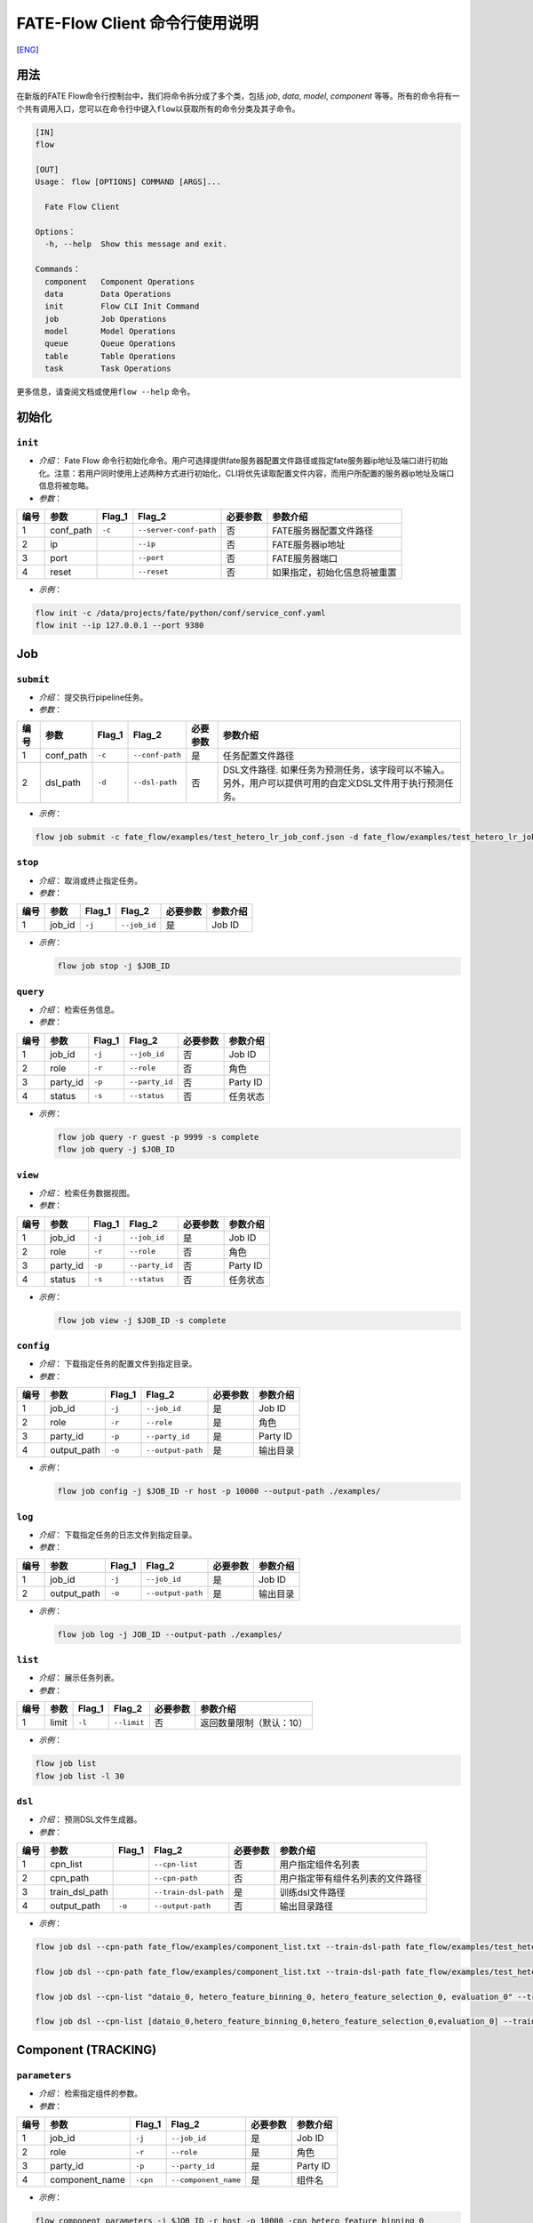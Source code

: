FATE-Flow Client 命令行使用说明
===============================
[`ENG`_]

.. _ENG: README.rst

用法
----

在新版的FATE Flow命令行控制台中，我们将命令拆分成了多个类，包括 *job*,
*data*, *model*, *component*
等等。所有的命令将有一个共有调用入口，您可以在命令行中键入\ ``flow``\ 以获取所有的命令分类及其子命令。

.. code:: bash

    [IN]
    flow

    [OUT]
    Usage： flow [OPTIONS] COMMAND [ARGS]...

      Fate Flow Client

    Options：
      -h, --help  Show this message and exit.

    Commands：
      component   Component Operations
      data        Data Operations
      init        Flow CLI Init Command
      job         Job Operations
      model       Model Operations
      queue       Queue Operations
      table       Table Operations
      task        Task Operations

更多信息，请查阅文档或使用\ ``flow --help`` 命令。

初始化
------

``init``
~~~~~~~~

-  *介绍*\ ： Fate Flow
   命令行初始化命令。用户可选择提供fate服务器配置文件路径或指定fate服务器ip地址及端口进行初始化。注意：若用户同时使用上述两种方式进行初始化，CLI将优先读取配置文件内容，而用户所配置的服务器ip地址及端口信息将被忽略。
-  *参数*\ ：

+--------+--------------+-----------+--------------------------+------------+--------------------------------+
| 编号   | 参数         | Flag\_1   | Flag\_2                  | 必要参数   | 参数介绍                       |
+========+==============+===========+==========================+============+================================+
| 1      | conf\_path   | ``-c``    | ``--server-conf-path``   | 否         | FATE服务器配置文件路径         |
+--------+--------------+-----------+--------------------------+------------+--------------------------------+
| 2      | ip           |           | ``--ip``                 | 否         | FATE服务器ip地址               |
+--------+--------------+-----------+--------------------------+------------+--------------------------------+
| 3      | port         |           | ``--port``               | 否         | FATE服务器端口                 |
+--------+--------------+-----------+--------------------------+------------+--------------------------------+
| 4      | reset        |           | ``--reset``              | 否         | 如果指定，初始化信息将被重置   |
+--------+--------------+-----------+--------------------------+------------+--------------------------------+

-  *示例*\ ：

.. code:: bash

    flow init -c /data/projects/fate/python/conf/service_conf.yaml
    flow init --ip 127.0.0.1 --port 9380

Job
---

``submit``
~~~~~~~~~~

-  *介绍*\ ： 提交执行pipeline任务。
-  *参数*\ ：

+--------+--------------+-----------+-------------------+------------+--------------------------------------------------------------------------------------------------------------+
| 编号   | 参数         | Flag\_1   | Flag\_2           | 必要参数   | 参数介绍                                                                                                     |
+========+==============+===========+===================+============+==============================================================================================================+
| 1      | conf\_path   | ``-c``    | ``--conf-path``   | 是         | 任务配置文件路径                                                                                             |
+--------+--------------+-----------+-------------------+------------+--------------------------------------------------------------------------------------------------------------+
| 2      | dsl\_path    | ``-d``    | ``--dsl-path``    | 否         | DSL文件路径. 如果任务为预测任务，该字段可以不输入。另外，用户可以提供可用的自定义DSL文件用于执行预测任务。   |
+--------+--------------+-----------+-------------------+------------+--------------------------------------------------------------------------------------------------------------+

-  *示例*\ ：

.. code:: bash

    flow job submit -c fate_flow/examples/test_hetero_lr_job_conf.json -d fate_flow/examples/test_hetero_lr_job_dsl.json

``stop``
~~~~~~~~

-  *介绍*\ ： 取消或终止指定任务。
-  *参数*\ ：

+--------+-------------------+------------+------------------------+------------+------------+
| 编号   | 参数              | Flag\_1    | Flag\_2                | 必要参数   | 参数介绍   |
+========+===================+============+========================+============+============+
| 1      | job\_id           | ``-j``     | ``--job_id``           | 是         | Job ID     |
+--------+-------------------+------------+------------------------+------------+------------+

-  *示例*\ ：

   .. code:: bash

       flow job stop -j $JOB_ID

``query``
~~~~~~~~~

-  *介绍*\ ： 检索任务信息。
-  *参数*\ ：

+--------+-------------------+------------+------------------------+------------+------------+
| 编号   | 参数              | Flag\_1    | Flag\_2                | 必要参数   | 参数介绍   |
+========+===================+============+========================+============+============+
| 1      | job\_id           | ``-j``     | ``--job_id``           | 否         | Job ID     |
+--------+-------------------+------------+------------------------+------------+------------+
| 2      | role              | ``-r``     | ``--role``             | 否         | 角色       |
+--------+-------------------+------------+------------------------+------------+------------+
| 3      | party\_id         | ``-p``     | ``--party_id``         | 否         | Party ID   |
+--------+-------------------+------------+------------------------+------------+------------+
| 4      | status            | ``-s``     | ``--status``           | 否         | 任务状态   |
+--------+-------------------+------------+------------------------+------------+------------+

-  *示例*\ ：

   .. code:: bash

       flow job query -r guest -p 9999 -s complete
       flow job query -j $JOB_ID


``view``
~~~~~~~~

-  *介绍*\ ： 检索任务数据视图。

-  *参数*\ ：

+--------+-------------------+------------+------------------------+------------+------------+
| 编号   | 参数              | Flag\_1    | Flag\_2                | 必要参数   | 参数介绍   |
+========+===================+============+========================+============+============+
| 1      | job\_id           | ``-j``     | ``--job_id``           | 是         | Job ID     |
+--------+-------------------+------------+------------------------+------------+------------+
| 2      | role              | ``-r``     | ``--role``             | 否         | 角色       |
+--------+-------------------+------------+------------------------+------------+------------+
| 3      | party\_id         | ``-p``     | ``--party_id``         | 否         | Party ID   |
+--------+-------------------+------------+------------------------+------------+------------+
| 4      | status            | ``-s``     | ``--status``           | 否         | 任务状态   |
+--------+-------------------+------------+------------------------+------------+------------+

-  *示例*\ ：

   .. code:: bash

       flow job view -j $JOB_ID -s complete

``config``
~~~~~~~~~~

-  *介绍*\ ： 下载指定任务的配置文件到指定目录。
-  *参数*\ ：

+--------+-------------------+------------+------------------------+------------+------------+
| 编号   | 参数              | Flag\_1    | Flag\_2                | 必要参数   | 参数介绍   |
+========+===================+============+========================+============+============+
| 1      | job\_id           | ``-j``     | ``--job_id``           | 是         | Job ID     |
+--------+-------------------+------------+------------------------+------------+------------+
| 2      | role              | ``-r``     | ``--role``             | 是         | 角色       |
+--------+-------------------+------------+------------------------+------------+------------+
| 3      | party\_id         | ``-p``     | ``--party_id``         | 是         | Party ID   |
+--------+-------------------+------------+------------------------+------------+------------+
| 4      | output\_path      | ``-o``     | ``--output-path``      | 是         | 输出目录   |
+--------+-------------------+------------+------------------------+------------+------------+

-  *示例*\ ：

   .. code:: bash

       flow job config -j $JOB_ID -r host -p 10000 --output-path ./examples/

``log``
~~~~~~~

-  *介绍*\ ： 下载指定任务的日志文件到指定目录。
-  *参数*\ ：

+--------+-------------------+------------+------------------------+------------+------------+
| 编号   | 参数              | Flag\_1    | Flag\_2                | 必要参数   | 参数介绍   |
+========+===================+============+========================+============+============+
| 1      | job\_id           | ``-j``     | ``--job_id``           | 是         | Job ID     |
+--------+-------------------+------------+------------------------+------------+------------+
| 2      | output\_path      | ``-o``     | ``--output-path``      | 是         | 输出目录   |
+--------+-------------------+------------+------------------------+------------+------------+

-  *示例*\ ：

   .. code:: bash

       flow job log -j JOB_ID --output-path ./examples/

``list``
~~~~~~~~

-  *介绍*\ ： 展示任务列表。
-  *参数*\ ：

+--------+---------+-----------+---------------+------------+----------------------------+
| 编号   | 参数    | Flag\_1   | Flag\_2       | 必要参数   | 参数介绍                   |
+========+=========+===========+===============+============+============================+
| 1      | limit   | ``-l``    | ``--limit``   | 否         | 返回数量限制（默认：10）   |
+--------+---------+-----------+---------------+------------+----------------------------+

-  *示例*\ ：

.. code:: bash

    flow job list
    flow job list -l 30

``dsl``
~~~~~~~

-  *介绍*\ ： 预测DSL文件生成器。
-  *参数*\ ：

+--------+--------------------+-----------+------------------------+------------+------------------------------------+
| 编号   | 参数               | Flag\_1   | Flag\_2                | 必要参数   | 参数介绍                           |
+========+====================+===========+========================+============+====================================+
| 1      | cpn\_list          |           | ``--cpn-list``         | 否         | 用户指定组件名列表                 |
+--------+--------------------+-----------+------------------------+------------+------------------------------------+
| 2      | cpn\_path          |           | ``--cpn-path``         | 否         | 用户指定带有组件名列表的文件路径   |
+--------+--------------------+-----------+------------------------+------------+------------------------------------+
| 3      | train\_dsl\_path   |           | ``--train-dsl-path``   | 是         | 训练dsl文件路径                    |
+--------+--------------------+-----------+------------------------+------------+------------------------------------+
| 4      | output\_path       | ``-o``    | ``--output-path``      | 否         | 输出目录路径                       |
+--------+--------------------+-----------+------------------------+------------+------------------------------------+

-  *示例*\ ：

.. code:: bash

    flow job dsl --cpn-path fate_flow/examples/component_list.txt --train-dsl-path fate_flow/examples/test_hetero_lr_job_dsl.json

    flow job dsl --cpn-path fate_flow/examples/component_list.txt --train-dsl-path fate_flow/examples/test_hetero_lr_job_dsl.json -o fate_flow/examples/

    flow job dsl --cpn-list "dataio_0, hetero_feature_binning_0, hetero_feature_selection_0, evaluation_0" --train-dsl-path fate_flow/examples/test_hetero_lr_job_dsl.json -o fate_flow/examples/
            
    flow job dsl --cpn-list [dataio_0,hetero_feature_binning_0,hetero_feature_selection_0,evaluation_0] --train-dsl-path fate_flow/examples/test_hetero_lr_job_dsl.json -o fate_flow/examples/

Component (TRACKING)
--------------------

``parameters``
~~~~~~~~~~~~~~

-  *介绍*\ ： 检索指定组件的参数。
-  *参数*\ ：

+--------+-------------------+------------+------------------------+------------+------------+
| 编号   | 参数              | Flag\_1    | Flag\_2                | 必要参数   | 参数介绍   |
+========+===================+============+========================+============+============+
| 1      | job\_id           | ``-j``     | ``--job_id``           | 是         | Job ID     |
+--------+-------------------+------------+------------------------+------------+------------+
| 2      | role              | ``-r``     | ``--role``             | 是         | 角色       |
+--------+-------------------+------------+------------------------+------------+------------+
| 3      | party\_id         | ``-p``     | ``--party_id``         | 是         | Party ID   |
+--------+-------------------+------------+------------------------+------------+------------+
| 4      | component\_name   | ``-cpn``   | ``--component_name``   | 是         | 组件名     |
+--------+-------------------+------------+------------------------+------------+------------+

-  *示例*\ ：

.. code:: bash

    flow component parameters -j $JOB_ID -r host -p 10000 -cpn hetero_feature_binning_0

``metric-all``
~~~~~~~~~~~~~~

-  *介绍*\ ： 检索指定任务的所有metric数据。
-  *参数*\ ：

+--------+-------------------+------------+------------------------+------------+------------+
| 编号   | 参数              | Flag\_1    | Flag\_2                | 必要参数   | 参数介绍   |
+========+===================+============+========================+============+============+
| 1      | job\_id           | ``-j``     | ``--job_id``           | 是         | Job ID     |
+--------+-------------------+------------+------------------------+------------+------------+
| 2      | role              | ``-r``     | ``--role``             | 是         | 角色       |
+--------+-------------------+------------+------------------------+------------+------------+
| 3      | party\_id         | ``-p``     | ``--party_id``         | 是         | Party ID   |
+--------+-------------------+------------+------------------------+------------+------------+
| 4      | component\_name   | ``-cpn``   | ``--component_name``   | 是         | 组件名     |
+--------+-------------------+------------+------------------------+------------+------------+

-  *示例*\ ：

   .. code:: bash

       flow component metric-all -j $JOB_ID -r host -p 10000 -cpn hetero_feature_binning_0

``metrics``
~~~~~~~~~~~

-  *介绍*\ ： 检索指定任务指定组件的metric数据。
-  *参数*\ ：

+--------+-------------------+------------+------------------------+------------+------------+
| 编号   | 参数              | Flag\_1    | Flag\_2                | 必要参数   | 参数介绍   |
+========+===================+============+========================+============+============+
| 1      | job\_id           | ``-j``     | ``--job_id``           | 是         | Job ID     |
+--------+-------------------+------------+------------------------+------------+------------+
| 2      | role              | ``-r``     | ``--role``             | 是         | 角色       |
+--------+-------------------+------------+------------------------+------------+------------+
| 3      | party\_id         | ``-p``     | ``--party_id``         | 是         | Party ID   |
+--------+-------------------+------------+------------------------+------------+------------+
| 4      | component\_name   | ``-cpn``   | ``--component_name``   | 是         | 组件名     |
+--------+-------------------+------------+------------------------+------------+------------+

-  *示例*\ ：

   .. code:: bash

       flow component metrics -j $JOB_ID -r host -p 10000 -cpn hetero_feature_binning_0

``metric-delete``
~~~~~~~~~~~~~~~~~

-  *介绍*\ ： 删除指定metric数据。
-  *参数*\ ：

+--------+-----------+-----------+----------------+------------+----------------------------+
| 编号   | 参数      | Flag\_1   | Flag\_2        | 必要参数   | 参数介绍                   |
+========+===========+===========+================+============+============================+
| 1      | date      | ``-d``    | ``--date``     | 否         | 8位日期, 形如 'YYYYMMDD'   |
+--------+-----------+-----------+----------------+------------+----------------------------+
| 2      | job\_id   | ``-j``    | ``--job_id``   | 否         | Job ID                     |
+--------+-----------+-----------+----------------+------------+----------------------------+

-  *示例*\ ：

.. code:: bash

    # 注意：如果同时键入date参数与job_id参数，CLI将优先检测date参数数据，job_id参数将被忽略。
    flow component metric-delete -d 20200101
    flow component metric-delete -j $JOB_ID

``output-model``
~~~~~~~~~~~~~~~~

-  *介绍*\ ： 检索指定组件模型。
-  *参数*\ ：

+--------+-------------------+------------+------------------------+------------+------------+
| 编号   | 参数              | Flag\_1    | Flag\_2                | 必要参数   | 参数介绍   |
+========+===================+============+========================+============+============+
| 1      | job\_id           | ``-j``     | ``--job_id``           | 是         | Job ID     |
+--------+-------------------+------------+------------------------+------------+------------+
| 2      | role              | ``-r``     | ``--role``             | 是         | 角色       |
+--------+-------------------+------------+------------------------+------------+------------+
| 3      | party\_id         | ``-p``     | ``--party_id``         | 是         | Party ID   |
+--------+-------------------+------------+------------------------+------------+------------+
| 4      | component\_name   | ``-cpn``   | ``--component_name``   | 是         | 组件名     |
+--------+-------------------+------------+------------------------+------------+------------+

-  *示例*\ ：

   .. code:: bash

       flow component output-model -j $JOB_ID -r host -p 10000 -cpn hetero_feature_binning_0

``output-data``
~~~~~~~~~~~~~~~

-  *介绍*\ ： 下载指定组件的输出数据。
-  *参数*\ ：

+--------+-------------------+------------+------------------------+------------+------------+
| 编号   | 参数              | Flag\_1    | Flag\_2                | 必要参数   | 参数介绍   |
+========+===================+============+========================+============+============+
| 1      | job\_id           | ``-j``     | ``--job_id``           | 是         | Job ID     |
+--------+-------------------+------------+------------------------+------------+------------+
| 2      | role              | ``-r``     | ``--role``             | 是         | 角色       |
+--------+-------------------+------------+------------------------+------------+------------+
| 3      | party\_id         | ``-p``     | ``--party_id``         | 是         | Party ID   |
+--------+-------------------+------------+------------------------+------------+------------+
| 4      | component\_name   | ``-cpn``   | ``--component_name``   | 是         | 组件名     |
+--------+-------------------+------------+------------------------+------------+------------+
| 5      | output\_path      | ``-o``     | ``--output-path``      | 是         | 输出目录   |
+--------+-------------------+------------+------------------------+------------+------------+
| 6      | limit             | ``-l``     | ``--limit``            | 否         |默认返回全部|
+--------+-------------------+------------+------------------------+------------+------------+


-  *示例*\ ：

   .. code:: bash

       flow component output-data -j $JOB_ID -r host -p 10000 -cpn hetero_feature_binning_0 --output-path ./examples/

``output-data-table``
~~~~~~~~~~~~~~~~~~~~~

-  *介绍*\ ： 查看数据表名及命名空间。
-  *参数*\ ：

+--------+-------------------+------------+------------------------+------------+------------+
| 编号   | 参数              | Flag\_1    | Flag\_2                | 必要参数   | 参数介绍   |
+========+===================+============+========================+============+============+
| 1      | job\_id           | ``-j``     | ``--job_id``           | 是         | Job ID     |
+--------+-------------------+------------+------------------------+------------+------------+
| 2      | role              | ``-r``     | ``--role``             | 是         | 角色       |
+--------+-------------------+------------+------------------------+------------+------------+
| 3      | party\_id         | ``-p``     | ``--party_id``         | 是         | Party ID   |
+--------+-------------------+------------+------------------------+------------+------------+
| 4      | component\_name   | ``-cpn``   | ``--component_name``   | 是         | 组件名     |
+--------+-------------------+------------+------------------------+------------+------------+

-  *示例*\ ：

   .. code:: bash

       flow component output-data-table -j $JOB_ID -r host -p 10000 -cpn hetero_feature_binning_0

``list``
~~~~~~~~

-  *介绍*\ ： 展示指定任务的组件列表。
-  *参数*\ ：

+--------+-----------+-----------+----------------+------------+------------+
| 编号   | 参数      | Flag\_1   | Flag\_2        | 必要参数   | 参数介绍   |
+========+===========+===========+================+============+============+
| 1      | job\_id   | ``-j``    | ``--job_id``   | 是         | Job ID     |
+--------+-----------+-----------+----------------+------------+------------+

-  *示例*\ ：

.. code:: bash

    flow component list -j $JOB_ID

``get-summary``
~~~~~~~~~~~~~~~

-  *介绍*\ ： 获取指定组件的概要。
-  *参数*\ ：

+--------+-------------------+------------+------------------------+------------+----------------+
| 编号   | 参数              | Flag\_1    | Flag\_2                | 必要参数   | 参数介绍       |
+========+===================+============+========================+============+================+
| 1      | job\_id           | ``-j``     | ``--job_id``           | 是         | Job ID         |
+--------+-------------------+------------+------------------------+------------+----------------+
| 2      | role              | ``-r``     | ``--role``             | 是         | 角色           |
+--------+-------------------+------------+------------------------+------------+----------------+
| 3      | party\_id         | ``-p``     | ``--party_id``         | 是         | Party ID       |
+--------+-------------------+------------+------------------------+------------+----------------+
| 4      | component\_name   | ``-cpn``   | ``--component_name``   | 是         | 组件名         |
+--------+-------------------+------------+------------------------+------------+----------------+
| 5      | output\_path      | ``-o``     | ``--output-path``      | 否         | 输出目录路径   |
+--------+-------------------+------------+------------------------+------------+----------------+

-  *示例*\ ：

.. code:: bash

    flow component get-summary -j $JOB_ID -r host -p 10000 -cpn hetero_feature_binning_0

    flow component get-summary -j $JOB_ID -r host -p 10000 -cpn hetero_feature_binning_0 -o ./examples/

Model
-----

``load``
~~~~~~~~

-  *介绍*\ ： 加载模型。
-  *参数*\ ：

+--------+--------------+-----------+-------------------+------------+--------------------+
| 编号   | 参数         | Flag\_1   | Flag\_2           | 必要参数   | 参数介绍           |
+========+==============+===========+===================+============+====================+
| 1      | conf\_path   | ``-c``    | ``--conf-path``   | 否         | 任务配置文件路径   |
+--------+--------------+-----------+-------------------+------------+--------------------+
| 2      | job\_id      | ``-j``    | ``--job_id``      | 否         | Job ID             |
+--------+--------------+-----------+-------------------+------------+--------------------+

-  *示例*\ ：

.. code:: bash

    flow model load -c fate_flow/examples/publish_load_model.json
    flow model load -j $JOB_ID

``bind``
~~~~~~~~

-  *介绍*\ ： 绑定模型。如果 `dsl_version` == `2` 则需要先部署（`deploy`）模型。
-  *参数*\ ：

+--------+--------------+-----------+-------------------+------------+--------------------+
| 编号   | 参数         | Flag\_1   | Flag\_2           | 必要参数   | 参数介绍           |
+========+==============+===========+===================+============+====================+
| 1      | conf\_path   | ``-c``    | ``--conf-path``   | 是         | 任务配置文件路径   |
+--------+--------------+-----------+-------------------+------------+--------------------+
| 2      | job\_id      | ``-j``    | ``--job_id``      | 否         | Job ID             |
+--------+--------------+-----------+-------------------+------------+--------------------+

-  *示例*\ ：

.. code:: bash

    flow model bind -c fate_flow/examples/bind_model_service.json
    flow model bind -c fate_flow/examples/bind_model_service.json -j $JOB_ID

``import``
~~~~~~~~~~

-  *介绍*\ ： 导入模型。如果 `dsl_version` == `2` 则需要先部署（`deploy`）模型。
-  *参数*\ ：

+--------+-----------------+-----------+-------------------+------------+-----------------------------------------------------------------------------------+
| 编号   | 参数            | Flag\_1   | Flag\_2           | 必要参数   | 参数介绍                                                                          |
+========+=================+===========+===================+============+===================================================================================+
| 1      | conf\_path      | ``-c``    | ``--conf-path``   | 是         | 任务配置文件路径                                                                  |
+--------+-----------------+-----------+-------------------+------------+-----------------------------------------------------------------------------------+
| 2      | from-database   |           | --from-database   | 否         | 如果指定且有可用的数据库环境，fate flow将从根据任务配置文件从数据库中导入模型。   |
+--------+-----------------+-----------+-------------------+------------+-----------------------------------------------------------------------------------+

-  *示例*\ ：

.. code:: bash

    flow model import -c fate_flow/examples/import_model.json
    flow model import -c fate_flow/examples/restore_model.json --from-database

``export``
~~~~~~~~~~

-  *介绍*\ ： 导出模型。
-  *参数*\ ：

+--------+---------------+-----------+---------------------+------------+-------------------------------------------------------------------------------------+
| 编号   | 参数          | Flag\_1   | Flag\_2             | 必要参数   | 参数介绍                                                                            |
+========+===============+===========+=====================+============+=====================================================================================+
| 1      | conf\_path    | ``-c``    | ``--conf-path``     | 是         | 任务配置文件路径                                                                    |
+--------+---------------+-----------+---------------------+------------+-------------------------------------------------------------------------------------+
| 2      | to-database   |           | ``--to-database``   | 否         | 如果指定且有可用的数据库环境，fate flow将从根据任务配置文件将模型导出到数据库中。   |
+--------+---------------+-----------+---------------------+------------+-------------------------------------------------------------------------------------+

-  *示例*\ ：

.. code:: bash

    flow model export -c fate_flow/examples/export_model.json
    flow model export -c fate_flow/examplse/store_model.json --to-database

``migrate``
~~~~~~~~~~~

-  *介绍*\ ： 迁移模型。
-  *参数*\ ：

+--------+--------------+-----------+-------------------+------------+--------------------+
| 编号   | 参数         | Flag\_1   | Flag\_2           | 必要参数   | 参数介绍           |
+========+==============+===========+===================+============+====================+
| 1      | conf\_path   | ``-c``    | ``--conf-path``   | 是         | 任务配置文件路径   |
+--------+--------------+-----------+-------------------+------------+--------------------+

-  *示例*\ ：

.. code:: bash

    flow model migrate -c fate_flow/examples/migrate_model.json

``tag-list``
~~~~~~~~~~~~

-  *介绍*\ ： 展示模型的标签列表。
-  *参数*\ ：

+--------+-----------+-----------+----------------+------------+------------+
| 编号   | 参数      | Flag\_1   | Flag\_2        | 必要参数   | 参数介绍   |
+========+===========+===========+================+============+============+
| 1      | job\_id   | ``-j``    | ``--job_id``   | 是         | Job ID     |
+--------+-----------+-----------+----------------+------------+------------+

-  *示例*\ ：

.. code:: bash

    flow model tag-list -j $JOB_ID

``tag-model``
~~~~~~~~~~~~~

-  *介绍*\ ： 对模型添加标签。
-  *参数*\ ：

+--------+-------------+-----------+------------------+------------+----------------------------------------------------------+
| 编号   | 参数        | Flag\_1   | Flag\_2          | 必要参数   | 参数介绍                                                 |
+========+=============+===========+==================+============+==========================================================+
| 1      | job\_id     | ``-j``    | ``--job_id``     | 是         | Job ID                                                   |
+--------+-------------+-----------+------------------+------------+----------------------------------------------------------+
| 2      | tag\_name   | ``-t``    | ``--tag-name``   | 是         | 标签名                                                   |
+--------+-------------+-----------+------------------+------------+----------------------------------------------------------+
| 3      | remove      |           | ``--remove``     | 否         | 如果指定，带有指定标签名的标签将被模型的标签列表中移除   |
+--------+-------------+-----------+------------------+------------+----------------------------------------------------------+

-  *示例*\ ：

.. code:: bash

    flow model tag-model -j $JOB_ID -t $TAG_NAME
    flow model tag-model -j $JOB_ID -t $TAG_NAME --remove

``deploy``
~~~~~~~~~~~~~

-  *介绍*\ ： 配置模型预测DSL。
-  *参数*\ ：

+--------+---------------+-----------+---------------------+------------+-------------------------------------------------------------------------------------+
| 编号   | 参数          | Flag\_1   | Flag\_2             | 必要参数   | 参数介绍                                                                            |
+========+===============+===========+=====================+============+=====================================================================================+
| 1      | model\_id     |           | ``--model-id``      | 是         | 模型ID                                                                              |
+--------+---------------+-----------+---------------------+------------+-------------------------------------------------------------------------------------+
| 2      | model\_version|           | ``--model-version`` | 是         | 模型版本                                                                            |
+--------+---------------+-----------+---------------------+------------+-------------------------------------------------------------------------------------+
| 3      | cpn\_list     |           | ``--cpn-list``      | 否         | 组件列表                                                                            |
+--------+---------------+-----------+---------------------+------------+-------------------------------------------------------------------------------------+
| 4      | cpn\_path     |           | ``--cpn-path``      | 否         | 组件列表文件路径                                                                    |
+--------+---------------+-----------+---------------------+------------+-------------------------------------------------------------------------------------+
| 5      | dsl\_path     |           | ``--dsl-path``      | 否         | 用户指定预测DSL文件路径                                                             |
+--------+---------------+-----------+---------------------+------------+-------------------------------------------------------------------------------------+

-  *示例*\ ：

.. code:: bash

    flow model deploy --model-id $MODEL_ID --model-version $MODEL_VERSION


``get-predict-dsl``
~~~~~~~~~~~~~~~~~~~~

-  *介绍*\ ： 获取模型预测DSL。
-  *参数*\ ：

+--------+---------------+-----------+---------------------+------------+-------------------------------------------------------------------------------------+
| 编号   | 参数          | Flag\_1   | Flag\_2             | 必要参数   | 参数介绍                                                                            |
+========+===============+===========+=====================+============+=====================================================================================+
| 1      | model\_id     |           | ``--model-id``      | 是         | 模型ID                                                                              |
+--------+---------------+-----------+---------------------+------------+-------------------------------------------------------------------------------------+
| 2      | model\_version|           | ``--model-version`` | 是         | 模型版本                                                                            |
+--------+---------------+-----------+---------------------+------------+-------------------------------------------------------------------------------------+
| 3      | output\_path  | ``-o``    | ``--output-path``   | 是         | 输出路径                                                                            |
+--------+---------------+-----------+---------------------+------------+-------------------------------------------------------------------------------------+

-  *示例*\ ：

.. code:: bash

    flow model get-predict-dsl --model-id $MODEL_ID --model-version $MODEL_VERSION -o ./examples/


``get-predict-conf``
~~~~~~~~~~~~~~~~~~~~

-  *介绍*\ ： 获取模型预测Conf模板。
-  *参数*\ ：

+--------+---------------+-----------+---------------------+------------+-------------------------------------------------------------------------------------+
| 编号   | 参数          | Flag\_1   | Flag\_2             | 必要参数   | 参数介绍                                                                            |
+========+===============+===========+=====================+============+=====================================================================================+
| 1      | model\_id     |           | ``--model-id``      | 是         | 模型ID                                                                              |
+--------+---------------+-----------+---------------------+------------+-------------------------------------------------------------------------------------+
| 2      | model\_version|           | ``--model-version`` | 是         | 模型版本                                                                            |
+--------+---------------+-----------+---------------------+------------+-------------------------------------------------------------------------------------+
| 3      | output\_path  | ``-o``    | ``--output-path``   | 是         | 输出路径                                                                            |
+--------+---------------+-----------+---------------------+------------+-------------------------------------------------------------------------------------+

-  *示例*\ ：

.. code:: bash

    flow model get-predict-conf --model-id $MODEL_ID --model-version $MODEL_VERSION -o ./examples/


``get-model-info``
~~~~~~~~~~~~~~~~~~~~

-  *介绍*\ ： 获取模型信息。
-  *参数*\ ：

+--------+---------------+-----------+---------------------+------------+-------------------------------------------------------------------------------------+
| 编号   | 参数          | Flag\_1   | Flag\_2             | 必要参数   | 参数介绍                                                                            |
+========+===============+===========+=====================+============+=====================================================================================+
| 1      | model\_id     |           | ``--model-id``      | 否         | 模型ID                                                                              |
+--------+---------------+-----------+---------------------+------------+-------------------------------------------------------------------------------------+
| 2      | model\_version|           | ``--model-version`` | 是         | 模型版本                                                                            |
+--------+---------------+-----------+---------------------+------------+-------------------------------------------------------------------------------------+
| 2      | role          | ``-r``    | ``--role``          | 否         | 角色                                                                                |
+--------+---------------+-----------+---------------------+------------+-------------------------------------------------------------------------------------+
| 3      | party\_id     | ``-p``    | ``--party-id``      | 否         | Party ID                                                                            |
+--------+---------------+-----------+---------------------+------------+-------------------------------------------------------------------------------------+
| 3      | detail        |           | ``--detail``        | 否         | 若指定，详细信息将被展示                                                            |
+--------+---------------+-----------+---------------------+------------+-------------------------------------------------------------------------------------+

-  *示例*\ ：

.. code:: bash

    flow model get-model-info --model-id $MODEL_ID --model-version $MODEL_VERSION
    flow model get-model-info --model-id $MODEL_ID --model-version $MODEL_VERSION --detail


Tag
---

``create``
~~~~~~~~~~

-  *介绍*\ ： 创建标签。
-  *参数*\ ：

+--------+-----------------+-----------+------------------+------------+------------+
| 编号   | 参数            | Flag\_1   | Flag\_2          | 必要参数   | 参数介绍   |
+========+=================+===========+==================+============+============+
| 1      | tag\_name       | ``-t``    | ``--tag-name``   | 是         | 标签名     |
+--------+-----------------+-----------+------------------+------------+------------+
| 2      | tag\_参数介绍   | ``-d``    | ``--tag-desc``   | 否         | 标签介绍   |
+--------+-----------------+-----------+------------------+------------+------------+

-  *示例*\ ：

.. code:: bash

    flow tag create -t tag1 -d "This is the 参数介绍 of tag1."
    flow tag create -t tag2

``update``
~~~~~~~~~~

-  *介绍*\ ： 更新标签信息。
-  *参数*\ ：

+--------+----------------------+-----------+----------------------+------------+--------------+
| 编号   | 参数                 | Flag\_1   | Flag\_2              | 必要参数   | 参数介绍     |
+========+======================+===========+======================+============+==============+
| 1      | tag\_name            | ``-t``    | ``--tag-name``       | 是         | 标签名       |
+--------+----------------------+-----------+----------------------+------------+--------------+
| 2      | new\_tag\_name       |           | ``--new-tag-name``   | 否         | 新标签名     |
+--------+----------------------+-----------+----------------------+------------+--------------+
| 3      | new\_tag\_desc       |           | ``--new-tag-desc``   | 否         | 新标签介绍   |
+--------+----------------------+-----------+----------------------+------------+--------------+

-  *示例*\ ：

.. code:: bash

    flow tag update -t tag1 --new-tag-name tag2
    flow tag update -t tag1 --new-tag-desc "This is the new 参数介绍."

``list``
~~~~~~~~

-  *介绍*\ ： 展示标签列表。
-  *参数*\ ：

+--------+---------+-----------+---------------+------------+--------------------------------+
| 编号   | 参数    | Flag\_1   | Flag\_2       | 必要参数   | 参数介绍                       |
+========+=========+===========+===============+============+================================+
| 1      | limit   | ``-l``    | ``--limit``   | 否         | 返回结果数量限制（默认：10）   |
+--------+---------+-----------+---------------+------------+--------------------------------+

-  *示例*\ ：

.. code:: bash

    flow tag list
    flow tag list -l 3

``query``
~~~~~~~~~

-  *介绍*\ ： 检索标签。
-  *参数*\ ：

+--------+---------------+-----------+--------------------+------------+------------------------------------------+
| 编号   | 参数          | Flag\_1   | Flag\_2            | 必要参数   | 参数介绍                                 |
+========+===============+===========+====================+============+==========================================+
| 1      | tag\_name     | ``-t``    | ``--tag-name``     | 是         | 标签名                                   |
+--------+---------------+-----------+--------------------+------------+------------------------------------------+
| 2      | with\_model   |           | ``--with-model``   | 否         | 如果指定，具有该标签的模型信息将被展示   |
+--------+---------------+-----------+--------------------+------------+------------------------------------------+

-  *示例*\ ：

.. code:: bash

    flow tag query -t $TAG_NAME
    flow tag query -t $TAG_NAME --with-model

``delete``
~~~~~~~~~~

-  *介绍*\ ： 删除标签。
-  *参数*\ ：

+--------+-------------+-----------+------------------+------------+------------+
| 编号   | 参数        | Flag\_1   | Flag\_2          | 必要参数   | 参数介绍   |
+========+=============+===========+==================+============+============+
| 1      | tag\_name   | ``-t``    | ``--tag-name``   | 是         | 标签名     |
+--------+-------------+-----------+------------------+------------+------------+

-  *示例*\ ：

.. code:: bash

    flow tag delete -t tag1

Data
----

``download``
~~~~~~~~~~~~

-  *介绍*\ ： 下载数据表。
-  *参数*\ ：

+--------+--------------+-----------+-------------------+------------+--------------------+
| 编号   | 参数         | Flag\_1   | Flag\_2           | 必要参数   | 参数介绍           |
+========+==============+===========+===================+============+====================+
| 1      | conf\_path   | ``-c``    | ``--conf-path``   | 是         | 任务配置文件路径   |
+--------+--------------+-----------+-------------------+------------+--------------------+

-  *示例*\ ：

.. code:: bash

    flow data download -c fate_flow/examples/download_host.json

``upload``
~~~~~~~~~~

-  *介绍*\ ： 上传数据表。
-  *参数*\ ：

+--------+--------------+-----------+-------------------+------------+------------------------------------------------------------------+
| 编号   | 参数         | Flag\_1   | Flag\_2           | 必要参数   | 参数介绍                                                         |
+========+==============+===========+===================+============+==================================================================+
| 1      | conf\_path   | ``-c``    | ``--conf-path``   | 是         | 任务配置文件路径                                                 |
+--------+--------------+-----------+-------------------+------------+------------------------------------------------------------------+
| 2      | verbose      |           | ``--verbose``     | 否         | 如果指定，用户将在控制台获得上传进度（默认不开启）               |
+--------+--------------+-----------+-------------------+------------+------------------------------------------------------------------+
| 3      | drop         |           | ``--drop``        | 否         | 如果指定，旧版已上传数据将被新上传的同名数据替换（默认不替换）   |
+--------+--------------+-----------+-------------------+------------+------------------------------------------------------------------+

-  *示例*\ ：

.. code:: bash

    flow data upload -c fate_flow/examples/upload_guest.json
    flow data upload -c fate_flow/examples/upload_host.json --verbose --drop

``upload-history``
~~~~~~~~~~~~~~~~~~

-  *介绍*\ ： 检索上传数据历史。
-  *参数*\ ：

+--------+-----------+-----------+----------------+------------+--------------------------------+
| 编号   | 参数      | Flag\_1   | Flag\_2        | 必要参数   | 参数介绍                       |
+========+===========+===========+================+============+================================+
| 1      | limit     | ``-l``    | ``--limit``    | 否         | 返回结果数量限制（默认：10）   |
+--------+-----------+-----------+----------------+------------+--------------------------------+
| 2      | job\_id   | ``-j``    | ``--job_id``   | 否         | Job ID                         |
+--------+-----------+-----------+----------------+------------+--------------------------------+

-  *示例*\ ：

.. code:: bash

    flow data upload-history -l 20
    flow data upload-history --job-id $JOB_ID

Task
----

``query``
~~~~~~~~~

-  *介绍*\ ： 检索Task信息。
-  *参数*\ ：

+--------+-------------------+------------+------------------------+------------+------------+
| 编号   | 参数              | Flag\_1    | Flag\_2                | 必要参数   | 参数介绍   |
+========+===================+============+========================+============+============+
| 1      | job\_id           | ``-j``     | ``--job_id``           | 否         | Job ID     |
+--------+-------------------+------------+------------------------+------------+------------+
| 2      | role              | ``-r``     | ``--role``             | 否         | 角色       |
+--------+-------------------+------------+------------------------+------------+------------+
| 3      | party\_id         | ``-p``     | ``--party_id``         | 否         | Party ID   |
+--------+-------------------+------------+------------------------+------------+------------+
| 4      | component\_name   | ``-cpn``   | ``--component_name``   | 否         | 组件名     |
+--------+-------------------+------------+------------------------+------------+------------+
| 5      | status            | ``-s``     | ``--status``           | 否         | 任务状态   |
+--------+-------------------+------------+------------------------+------------+------------+

-  *示例*\ ：

.. code:: bash

    flow task query -j $JOB_ID -p 9999 -r guest
    flow task query -cpn hetero_feature_binning_0 -s complete

``list``
~~~~~~~~

-  *介绍*\ ： 展示Task列表。
-  *参数*\ ：

+--------+---------+-----------+---------------+------------+--------------------------------+
| 编号   | 参数    | Flag\_1   | Flag\_2       | 必要参数   | 参数介绍                       |
+========+=========+===========+===============+============+================================+
| 1      | limit   | ``-l``    | ``--limit``   | 否         | 返回结果数量限制（默认：10）   |
+--------+---------+-----------+---------------+------------+--------------------------------+

-  *示例*\ ：

.. code:: bash

    flow task list
    flow task list -l 25

Table
-----

``info``
~~~~~~~~

-  *介绍*\ ： 检索数据表信息。
-  *参数*\ ：

+--------+---------------+-----------+--------------------+------------+------------+
| 编号   | 参数          | Flag\_1   | Flag\_2            | 必要参数   | 参数介绍   |
+========+===============+===========+====================+============+============+
| 1      | namespace     | ``-n``    | ``--namespace``    | 是         | 命名空间   |
+--------+---------------+-----------+--------------------+------------+------------+
| 2      | table\_name   | ``-t``    | ``--table-name``   | 是         | 数据表名   |
+--------+---------------+-----------+--------------------+------------+------------+

-  *示例*\ ：

.. code:: bash

    flow table info -n $NAMESPACE -t $TABLE_NAME

``delete``
~~~~~~~~~~

-  *介绍*\ ： 删除指定数据表。
-  *参数*\ ：

+--------+-------------------+------------+------------------------+------------+------------+
| 编号   | 参数              | Flag\_1    | Flag\_2                | 必要参数   | 参数介绍   |
+========+===================+============+========================+============+============+
| 1      | namespace         | ``-n``     | ``--namespace``        | 否         | 命名空间   |
+--------+-------------------+------------+------------------------+------------+------------+
| 2      | table\_name       | ``-t``     | ``--table_name``       | 否         | 数据表名   |
+--------+-------------------+------------+------------------------+------------+------------+


-  *示例*\ ：

.. code:: bash

    flow table delete -n $NAMESPACE -t $TABLE_NAME

Queue
-----

``clean``
~~~~~~~~~

-  *介绍*\ ： 取消所有在队列中的Job。
-  *参数*\ ： 无
-  *示例*\ ：

.. code:: bash

    flow queue clean

``add``
~~~~~~~~~~

-  *介绍*\ ：  绑定数据真实存储路径到fate表中
-  *参数*\ ：

+--------+--------------+-----------+-------------------+------------+--------------------+
| 编号   | 参数         | Flag\_1   | Flag\_2           | 必要参数   | 参数介绍           |
+========+==============+===========+===================+============+====================+
| 1      | conf\_path   | ``-c``    | ``--conf-path``   | 是         | 任务配置文件路径   |
+--------+--------------+-----------+-------------------+------------+--------------------+

-  *示例*\ ：

.. code:: bash

    flow table add -c $conf_path

``bind``
~~~~~~~~~~

-  *介绍*\ ：  绑定数据真实存储路径到fate表中，同add；
-  *参数*\ ：

+--------+--------------+-----------+-------------------+------------+--------------------+
| 编号   | 参数         | Flag\_1   | Flag\_2           | 必要参数   | 参数介绍           |
+========+==============+===========+===================+============+====================+
| 1      | conf\_path   | ``-c``    | ``--conf-path``   | 是         | 任务配置文件路径   |
+--------+--------------+-----------+-------------------+------------+--------------------+

-  *示例*\ ：

.. code:: bash

    flow table bind -c $conf_path
